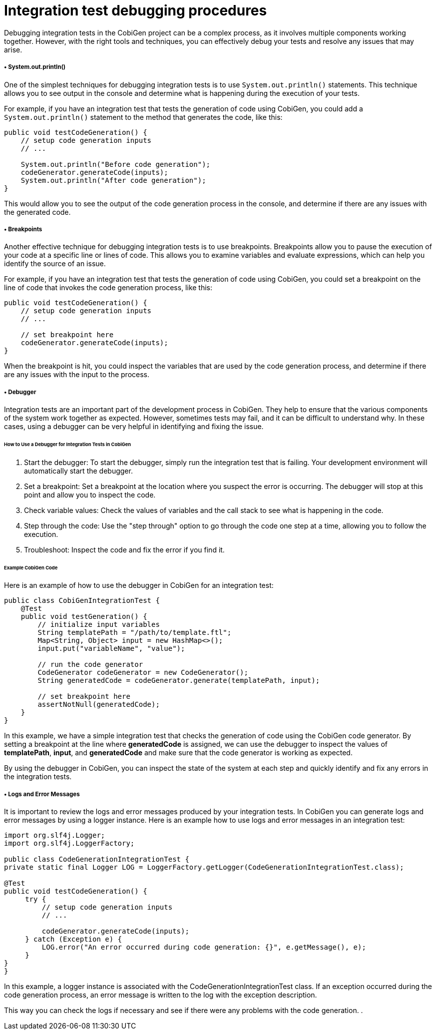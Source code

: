
= Integration test debugging procedures

Debugging integration tests in the CobiGen project can be a complex process, as it involves multiple components working together. However, with the right tools and techniques, you can effectively debug your tests and resolve any issues that may arise.

=====  •  System.out.println()

One of the simplest techniques for debugging integration tests is to use `System.out.println()` statements. This technique allows you to see output in the console and determine what is happening during the execution of your tests.

For example, if you have an integration test that tests the generation of code using CobiGen, you could add a `System.out.println()` statement to the method that generates the code, like this:

[source,java]
----
public void testCodeGeneration() {
    // setup code generation inputs
    // ...

    System.out.println("Before code generation");
    codeGenerator.generateCode(inputs);
    System.out.println("After code generation");
}
----

This would allow you to see the output of the code generation process in the console, and determine if there are any issues with the generated code.

=====  •  Breakpoints
Another effective technique for debugging integration tests is to use breakpoints. Breakpoints allow you to pause the execution of your code at a specific line or lines of code. This allows you to examine variables and evaluate expressions, which can help you identify the source of an issue.

For example, if you have an integration test that tests the generation of code using CobiGen, you could set a breakpoint on the line of code that invokes the code generation process, like this:

[source,java]
----
public void testCodeGeneration() {
    // setup code generation inputs
    // ...

    // set breakpoint here
    codeGenerator.generateCode(inputs);
}
----

When the breakpoint is hit, you could inspect the variables that are used by the code generation process, and determine if there are any issues with the input to the process.

=====  •  Debugger

Integration tests are an important part of the development process in CobiGen. They help to ensure that the various components of the system work together as expected. However, sometimes tests may fail, and it can be difficult to understand why. In these cases, using a debugger can be very helpful in identifying and fixing the issue.

====== How to Use a Debugger for Integration Tests in CobiGen

1. Start the debugger: To start the debugger, simply run the integration test that is failing. Your development environment will automatically start the debugger.

2. Set a breakpoint: Set a breakpoint at the location where you suspect the error is occurring. The debugger will stop at this point and allow you to inspect the code.

3. Check variable values: Check the values of variables and the call stack to see what is happening in the code.

4. Step through the code: Use the "step through" option to go through the code one step at a time, allowing you to follow the execution.

5. Troubleshoot: Inspect the code and fix the error if you find it.

====== Example CobiGen Code

Here is an example of how to use the debugger in CobiGen for an integration test:

[source,java]

-----
public class CobiGenIntegrationTest {
    @Test
    public void testGeneration() {
        // initialize input variables
        String templatePath = "/path/to/template.ftl";
        Map<String, Object> input = new HashMap<>();
        input.put("variableName", "value");

        // run the code generator
        CodeGenerator codeGenerator = new CodeGenerator();
        String generatedCode = codeGenerator.generate(templatePath, input);

        // set breakpoint here
        assertNotNull(generatedCode);
    }
}
-----

In this example, we have a simple integration test that checks the generation of code using the CobiGen code generator. By setting a breakpoint at the line where **generatedCode** is assigned, we can use the debugger to inspect the values of **templatePath**, **input**, and **generatedCode** and make sure that the code generator is working as expected.

By using the debugger in CobiGen, you can inspect the state of the system at each step and quickly identify and fix any errors in the integration tests.

=====  •  Logs and Error Messages

It is important to review the logs and error messages produced by your integration tests. In CobiGen you can generate logs and error messages by using a logger instance. Here is an example how to use logs and error messages in an integration test:

[source,java]

----
import org.slf4j.Logger;
import org.slf4j.LoggerFactory;

public class CodeGenerationIntegrationTest {
private static final Logger LOG = LoggerFactory.getLogger(CodeGenerationIntegrationTest.class);

@Test
public void testCodeGeneration() {
     try {
         // setup code generation inputs
         // ...

         codeGenerator.generateCode(inputs);
     } catch (Exception e) {
         LOG.error("An error occurred during code generation: {}", e.getMessage(), e);
     }
}
}

----

In this example, a logger instance is associated with the CodeGenerationIntegrationTest class. If an exception occurred during the code generation process, an error message is written to the log with the exception description.

This way you can check the logs if necessary and see if there were any problems with the code generation.
.

